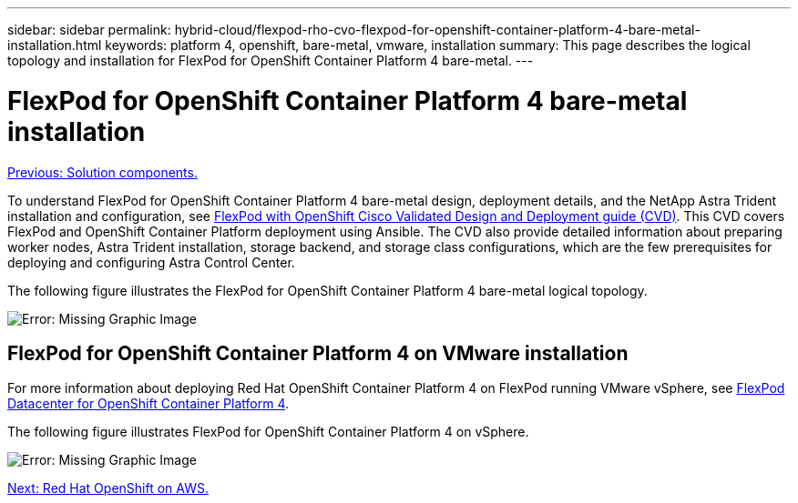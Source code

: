 ---
sidebar: sidebar
permalink: hybrid-cloud/flexpod-rho-cvo-flexpod-for-openshift-container-platform-4-bare-metal-installation.html
keywords: platform 4, openshift, bare-metal, vmware, installation
summary: This page describes the logical topology and installation for FlexPod for OpenShift Container Platform 4 bare-metal.
---

= FlexPod for OpenShift Container Platform 4 bare-metal installation
:hardbreaks:
:nofooter:
:icons: font
:linkattrs:
:imagesdir: ./../media/

//
// This file was created with NDAC Version 2.0 (August 17, 2020)
//
// 2022-07-21 11:39:45.667107
//

link:flexpod-rho-cvo-solution-components.html[Previous: Solution components.]

To understand FlexPod for OpenShift Container Platform 4 bare-metal design, deployment details, and the NetApp Astra Trident installation and configuration, see https://www.cisco.com/c/en/us/td/docs/unified_computing/ucs/UCS_CVDs/flexpod_iac_redhat_openshift.html[FlexPod with OpenShift Cisco Validated Design and Deployment guide (CVD)^]. This CVD covers FlexPod and OpenShift Container Platform deployment using Ansible. The CVD also provide detailed information about preparing worker nodes, Astra Trident installation, storage backend, and storage class configurations, which are the few prerequisites for deploying and configuring Astra Control Center.

The following figure illustrates the FlexPod for OpenShift Container Platform 4 bare-metal logical topology.

image:flexpod-rho-cvo-image8.png[Error: Missing Graphic Image]

== FlexPod for OpenShift Container Platform 4 on VMware installation

For more information about deploying Red Hat OpenShift Container Platform 4 on FlexPod running VMware vSphere, see https://www.cisco.com/c/en/us/td/docs/unified_computing/ucs/UCS_CVDs/flexpod_openshift_platform_4.html[FlexPod Datacenter for OpenShift Container Platform 4^].

The following figure illustrates FlexPod for OpenShift Container Platform 4 on vSphere.

image:flexpod-rho-cvo-image9.png[Error: Missing Graphic Image]

link:flexpod-rho-cvo-red-hat-openshift-on-aws.html[Next: Red Hat OpenShift on AWS.]
